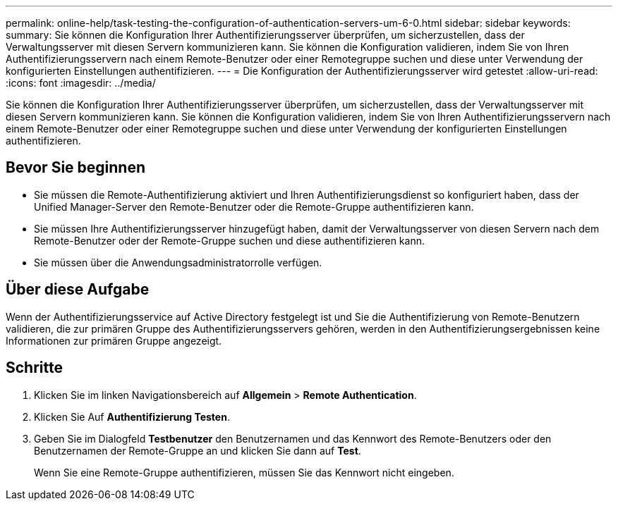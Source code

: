 ---
permalink: online-help/task-testing-the-configuration-of-authentication-servers-um-6-0.html 
sidebar: sidebar 
keywords:  
summary: Sie können die Konfiguration Ihrer Authentifizierungsserver überprüfen, um sicherzustellen, dass der Verwaltungsserver mit diesen Servern kommunizieren kann. Sie können die Konfiguration validieren, indem Sie von Ihren Authentifizierungsservern nach einem Remote-Benutzer oder einer Remotegruppe suchen und diese unter Verwendung der konfigurierten Einstellungen authentifizieren. 
---
= Die Konfiguration der Authentifizierungsserver wird getestet
:allow-uri-read: 
:icons: font
:imagesdir: ../media/


[role="lead"]
Sie können die Konfiguration Ihrer Authentifizierungsserver überprüfen, um sicherzustellen, dass der Verwaltungsserver mit diesen Servern kommunizieren kann. Sie können die Konfiguration validieren, indem Sie von Ihren Authentifizierungsservern nach einem Remote-Benutzer oder einer Remotegruppe suchen und diese unter Verwendung der konfigurierten Einstellungen authentifizieren.



== Bevor Sie beginnen

* Sie müssen die Remote-Authentifizierung aktiviert und Ihren Authentifizierungsdienst so konfiguriert haben, dass der Unified Manager-Server den Remote-Benutzer oder die Remote-Gruppe authentifizieren kann.
* Sie müssen Ihre Authentifizierungsserver hinzugefügt haben, damit der Verwaltungsserver von diesen Servern nach dem Remote-Benutzer oder der Remote-Gruppe suchen und diese authentifizieren kann.
* Sie müssen über die Anwendungsadministratorrolle verfügen.




== Über diese Aufgabe

Wenn der Authentifizierungsservice auf Active Directory festgelegt ist und Sie die Authentifizierung von Remote-Benutzern validieren, die zur primären Gruppe des Authentifizierungsservers gehören, werden in den Authentifizierungsergebnissen keine Informationen zur primären Gruppe angezeigt.



== Schritte

. Klicken Sie im linken Navigationsbereich auf *Allgemein* > *Remote Authentication*.
. Klicken Sie Auf *Authentifizierung Testen*.
. Geben Sie im Dialogfeld *Testbenutzer* den Benutzernamen und das Kennwort des Remote-Benutzers oder den Benutzernamen der Remote-Gruppe an und klicken Sie dann auf *Test*.
+
Wenn Sie eine Remote-Gruppe authentifizieren, müssen Sie das Kennwort nicht eingeben.



